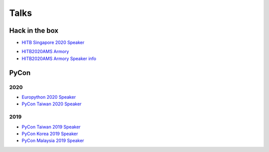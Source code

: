 .. krnick documentation master file, created by
   sphinx-quickstart on Tue May 28 15:48:06 2019.
   You can adapt this file completely to your liking, but it should at least
   contain the root `toctree` directive.

++++++++++++
Talks
++++++++++++

Hack in the box
===============



* `HITB Singapore 2020 Speaker <https://conference.hitb.org/hitb-lockdown002/sessions/quark-engine-an-obfuscation-neglect-android-malware-scoring-system/>`_

.. image:: https://i.imgur.com/ytA4vUp.png
* `HITB2020AMS Armory <https://conference.hitb.org/hitbsecconf2020ams/hitb-armory/>`_
* `HITB2020AMS Armory Speaker info <https://conference.hitb.org/hitbsecconf2020ams/speakers/junwei-song/>`_

PyCon
=====

2020
----

* `Europython 2020 Speaker <https://ep2020.europython.eu/talks/BDppVua-so-you-want-to-build-an-anti-virus-engine/>`_ 
* `PyCon Taiwan 2020 Speaker <https://tw.pycon.org/2020/zh-hant/>`_ 


2019
----

* `PyCon Taiwan 2019 Speaker <https://www.youtube.com/watch?v=D_WHNa4VO0I>`_ 
* `PyCon Korea 2019 Speaker <https://www.youtube.com/watch?v=-S4JVQt6GX4>`_
* `PyCon Malaysia 2019 Speaker <https://www.youtube.com/watch?v=hDtBRnfe85A>`_
